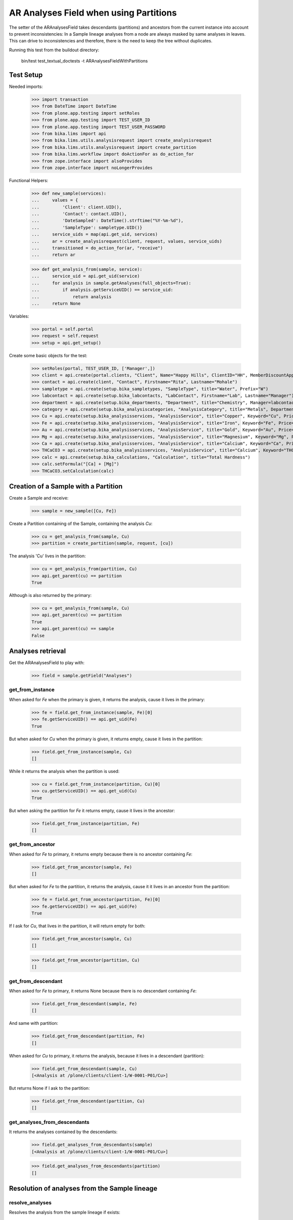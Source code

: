 AR Analyses Field when using Partitions
---------------------------------------

The setter of the ARAnalysesField takes descendants (partitions) and ancestors
from the current instance into account to prevent inconsistencies: In a Sample
lineage analyses from a node are always masked by same analyses in leaves. This
can drive to inconsistencies and therefore, there is the need to keep the tree
without duplicates.

Running this test from the buildout directory:

    bin/test test_textual_doctests -t ARAnalysesFieldWithPartitions

Test Setup
..........

Needed imports:

    >>> import transaction
    >>> from DateTime import DateTime
    >>> from plone.app.testing import setRoles
    >>> from plone.app.testing import TEST_USER_ID
    >>> from plone.app.testing import TEST_USER_PASSWORD
    >>> from bika.lims import api
    >>> from bika.lims.utils.analysisrequest import create_analysisrequest
    >>> from bika.lims.utils.analysisrequest import create_partition
    >>> from bika.lims.workflow import doActionFor as do_action_for
    >>> from zope.interface import alsoProvides
    >>> from zope.interface import noLongerProvides

Functional Helpers:

    >>> def new_sample(services):
    ...     values = {
    ...         'Client': client.UID(),
    ...         'Contact': contact.UID(),
    ...         'DateSampled': DateTime().strftime("%Y-%m-%d"),
    ...         'SampleType': sampletype.UID()}
    ...     service_uids = map(api.get_uid, services)
    ...     ar = create_analysisrequest(client, request, values, service_uids)
    ...     transitioned = do_action_for(ar, "receive")
    ...     return ar

    >>> def get_analysis_from(sample, service):
    ...     service_uid = api.get_uid(service)
    ...     for analysis in sample.getAnalyses(full_objects=True):
    ...         if analysis.getServiceUID() == service_uid:
    ...             return analysis
    ...     return None

Variables:

    >>> portal = self.portal
    >>> request = self.request
    >>> setup = api.get_setup()

Create some basic objects for the test:

    >>> setRoles(portal, TEST_USER_ID, ['Manager',])
    >>> client = api.create(portal.clients, "Client", Name="Happy Hills", ClientID="HH", MemberDiscountApplies=True)
    >>> contact = api.create(client, "Contact", Firstname="Rita", Lastname="Mohale")
    >>> sampletype = api.create(setup.bika_sampletypes, "SampleType", title="Water", Prefix="W")
    >>> labcontact = api.create(setup.bika_labcontacts, "LabContact", Firstname="Lab", Lastname="Manager")
    >>> department = api.create(setup.bika_departments, "Department", title="Chemistry", Manager=labcontact)
    >>> category = api.create(setup.bika_analysiscategories, "AnalysisCategory", title="Metals", Department=department)
    >>> Cu = api.create(setup.bika_analysisservices, "AnalysisService", title="Copper", Keyword="Cu", Price="15", Category=category.UID(), Accredited=True)
    >>> Fe = api.create(setup.bika_analysisservices, "AnalysisService", title="Iron", Keyword="Fe", Price="10", Category=category.UID())
    >>> Au = api.create(setup.bika_analysisservices, "AnalysisService", title="Gold", Keyword="Au", Price="20", Category=category.UID())
    >>> Mg = api.create(setup.bika_analysisservices, "AnalysisService", title="Magnesium", Keyword="Mg", Price="20", Category=category.UID())
    >>> Ca = api.create(setup.bika_analysisservices, "AnalysisService", title="Calcium", Keyword="Ca", Price="20", Category=category.UID())
    >>> THCaCO3 = api.create(setup.bika_analysisservices, "AnalysisService", title="Calcium", Keyword="THCaCO3", Price="20", Category=category.UID())
    >>> calc = api.create(setup.bika_calculations, "Calculation", title="Total Hardness")
    >>> calc.setFormula("[Ca] + [Mg]")
    >>> THCaCO3.setCalculation(calc)


Creation of a Sample with a Partition
.....................................

Create a Sample and receive:

    >>> sample = new_sample([Cu, Fe])

Create a Partition containing of the Sample, containing the analysis `Cu`:

    >>> cu = get_analysis_from(sample, Cu)
    >>> partition = create_partition(sample, request, [cu])

The analysis 'Cu' lives in the partition:

    >>> cu = get_analysis_from(partition, Cu)
    >>> api.get_parent(cu) == partition
    True

Although is also returned by the primary:

    >>> cu = get_analysis_from(sample, Cu)
    >>> api.get_parent(cu) == partition
    True
    >>> api.get_parent(cu) == sample
    False


Analyses retrieval
..................

Get the ARAnalysesField to play with:

    >>> field = sample.getField("Analyses")

get_from_instance
~~~~~~~~~~~~~~~~~

When asked for `Fe` when the primary is given, it returns the analysis, cause
it lives in the primary:

    >>> fe = field.get_from_instance(sample, Fe)[0]
    >>> fe.getServiceUID() == api.get_uid(Fe)
    True

But when asked for `Cu` when the primary is given, it returns empty, cause it
lives in the partition:

    >>> field.get_from_instance(sample, Cu)
    []

While it returns the analysis when the partition is used:

    >>> cu = field.get_from_instance(partition, Cu)[0]
    >>> cu.getServiceUID() == api.get_uid(Cu)
    True

But when asking the partition for `Fe` it returns empty, cause it lives in the
ancestor:

    >>> field.get_from_instance(partition, Fe)
    []

get_from_ancestor
~~~~~~~~~~~~~~~~~

When asked for `Fe` to primary, it returns empty because there is no ancestor
containing `Fe`:

    >>> field.get_from_ancestor(sample, Fe)
    []

But when asked for `Fe` to the partition, it returns the analysis, cause it
it lives in an ancestor from the partition:

    >>> fe = field.get_from_ancestor(partition, Fe)[0]
    >>> fe.getServiceUID() == api.get_uid(Fe)
    True

If I ask for `Cu`, that lives in the partition, it will return empty for both:

    >>> field.get_from_ancestor(sample, Cu)
    []

    >>> field.get_from_ancestor(partition, Cu)
    []

get_from_descendant
~~~~~~~~~~~~~~~~~~~

When asked for `Fe` to primary, it returns None because there is no descendant
containing `Fe`:

    >>> field.get_from_descendant(sample, Fe)
    []

And same with partition:

    >>> field.get_from_descendant(partition, Fe)
    []

When asked for `Cu` to primary, it returns the analysis, because it lives in a
descendant (partition):

    >>> field.get_from_descendant(sample, Cu)
    [<Analysis at /plone/clients/client-1/W-0001-P01/Cu>]

But returns None if I ask to the partition:

    >>> field.get_from_descendant(partition, Cu)
    []

get_analyses_from_descendants
~~~~~~~~~~~~~~~~~~~~~~~~~~~~~

It returns the analyses contained by the descendants:

    >>> field.get_analyses_from_descendants(sample)
    [<Analysis at /plone/clients/client-1/W-0001-P01/Cu>]

    >>> field.get_analyses_from_descendants(partition)
    []


Resolution of analyses from the Sample lineage
..............................................

resolve_analyses
~~~~~~~~~~~~~~~~

Resolves the analysis from the sample lineage if exists:

    >>> field.resolve_analyses(sample, Fe)
    [<Analysis at /plone/clients/client-1/W-0001/Fe>]

    >>> field.resolve_analyses(sample, Cu)
    [<Analysis at /plone/clients/client-1/W-0001-P01/Cu>]

    >>> field.resolve_analyses(sample, Au)
    []

But when we use the partition and the analysis is found in an ancestor, it
moves the analysis into the partition:

    >>> field.resolve_analyses(partition, Fe)
    [<Analysis at /plone/clients/client-1/W-0001-P01/Fe>]

    >>> sample.objectValues("Analysis")
    []

    >>> partition.objectValues("Analysis")
    [<Analysis at /plone/clients/client-1/W-0001-P01/Cu>, <Analysis at /plone/clients/client-1/W-0001-P01/Fe>]


Addition of analyses
....................

add_analysis
~~~~~~~~~~~~

If we try to add now an analysis that already exists, either in the partition or
in the primary, the analysis won't be added:

    >>> field.add_analysis(sample, Fe)
    >>> sample.objectValues("Analysis")
    []

    >>> field.add_analysis(partition, Fe)
    >>> partition.objectValues("Analysis")
    [<Analysis at /plone/clients/client-1/W-0001-P01/Cu>, <Analysis at /plone/clients/client-1/W-0001-P01/Fe>]

If we add a new analysis, this will be added in the sample we are working with:

    >>> field.add_analysis(sample, Au)
    >>> sample.objectValues("Analysis")
    [<Analysis at /plone/clients/client-1/W-0001/Au>]
    >>> partition.objectValues("Analysis")
    [<Analysis at /plone/clients/client-1/W-0001-P01/Cu>, <Analysis at /plone/clients/client-1/W-0001-P01/Fe>]

Apply the changes:

    >>> transaction.commit()

If I try to add an analysis that exists in an ancestor, the analysis gets moved
while the function returns None:

    >>> field.add_analysis(partition, Au)
    >>> sample.objectValues("Analysis")
    []
    >>> partition.objectValues("Analysis")
    [<Analysis at /plone/clients/client-1/W-0001-P01/Cu>, <Analysis at /plone/clients/client-1/W-0001-P01/Fe>, <Analysis at /plone/clients/client-1/W-0001-P01/Au>]


Set analyses
............

If we try to set same analyses as before to the root sample, nothing happens
because the analyses are already there:

    >>> field.set(sample, [Cu, Fe, Au])

The analyses still belong to the partition though:

    >>> sample.objectValues("Analysis")
    []
    >>> partition.objectValues("Analysis")
    [<Analysis at /plone/clients/client-1/W-0001-P01/Cu>, <Analysis at /plone/clients/client-1/W-0001-P01/Fe>, <Analysis at /plone/clients/client-1/W-0001-P01/Au>]

Same result if I set the analyses to the partition:

    >>> field.set(partition, [Cu, Fe, Au])
    >>> sample.objectValues("Analysis")
    []
    >>> partition.objectValues("Analysis")
    [<Analysis at /plone/clients/client-1/W-0001-P01/Cu>, <Analysis at /plone/clients/client-1/W-0001-P01/Fe>, <Analysis at /plone/clients/client-1/W-0001-P01/Au>]

If I add a new analysis in the list, the analysis is successfully added:

    >>> field.set(sample, [Cu, Fe, Au, Mg])
    >>> sample.objectValues("Analysis")
    [<Analysis at /plone/clients/client-1/W-0001/Mg>]

And the partition keeps its own analyses:

    >>> partition.objectValues("Analysis")
    [<Analysis at /plone/clients/client-1/W-0001-P01/Cu>, <Analysis at /plone/clients/client-1/W-0001-P01/Fe>, <Analysis at /plone/clients/client-1/W-0001-P01/Au>]

Apply the changes:

    >>> transaction.commit()

If I set the same analyses to the partition, the `Mg` analysis is moved into
the partition:

    >>> field.set(partition, [Cu, Fe, Au, Mg])
    >>> sample.objectValues("Analysis")
    []
    >>> partition.objectValues("Analysis")
    [<Analysis at /plone/clients/client-1/W-0001-P01/Cu>, <Analysis at /plone/clients/client-1/W-0001-P01/Fe>, <Analysis at /plone/clients/client-1/W-0001-P01/Au>, <Analysis at /plone/clients/client-1/W-0001-P01/Mg>]

To remove `Mg` analysis, pass the list without `Mg`:

    >>> field.set(sample, [Cu, Fe, Au])

The analysis `Mg` has been removed, although it belonged to the partition:

    >>> sample.objectValues("Analysis")
    []
    >>> partition.objectValues("Analysis")
    [<Analysis at /plone/clients/client-1/W-0001-P01/Cu>, <Analysis at /plone/clients/client-1/W-0001-P01/Fe>, <Analysis at /plone/clients/client-1/W-0001-P01/Au>]

But if I add a new analysis to the primary and I try to remove it from the
partition, nothing will happen:

    >>> field.set(sample, [Cu, Fe, Au, Mg])

    >>> field.set(partition, [Cu, Fe, Au])

    >>> sample.objectValues("Analysis")
    [<Analysis at /plone/clients/client-1/W-0001/Mg>]
    >>> partition.objectValues("Analysis")
    [<Analysis at /plone/clients/client-1/W-0001-P01/Cu>, <Analysis at /plone/clients/client-1/W-0001-P01/Fe>, <Analysis at /plone/clients/client-1/W-0001-P01/Au>]


Test calculation when dependant service assigned to a partition subsample:
..........................................................................

Create a Sample and receive:

    >>> sample2 = new_sample([Ca, Mg, THCaCO3])

Create a Partition containing of the Sample, containing the analysis `Ca`:

    >>> ca = get_analysis_from(sample2, Ca)
    >>> partition2 = create_partition(sample, request, [ca])

Set result values to analysis (Ca, Mg)

    >>> analyses = sample2.getAnalyses(full_objects=True)
    >>> ca_analysis = filter(lambda an: an.getKeyword()=="Ca", analyses)[0]
    >>> mg_analysis = filter(lambda an: an.getKeyword()=="Mg", analyses)[0]
    >>> ca_analysis.setResult(10)
    >>> mg_analysis.setResult(10)

Calculate dependant result and make sure it's correct:
    >>> th_analysis = filter(lambda an: an.getKeyword()=="THCaCO3", analyses)[0]
    >>> th_analysis.calculateResult()
    True
    >>> th_analysis.getResult()
    '20.0'

